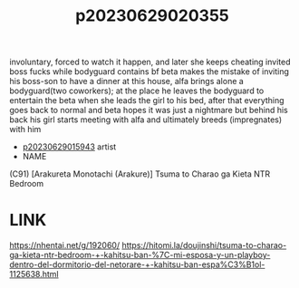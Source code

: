 :PROPERTIES:
:ID:       7fc6c112-e7fe-4fef-b162-1b95d297bb1e
:END:
#+title: p20230629020355
#+filetags: :ntronary:
involuntary, forced to watch it happen, and later she keeps cheating
invited boss fucks while bodyguard contains bf
beta makes the mistake of inviting his boss-son to have a dinner at this house, alfa brings alone a bodyguard(two coworkers); at the place he leaves the bodyguard to entertain the beta when she leads the girl to his bed, after that everything goes back to normal and beta hopes it was just a nightmare but behind his back his girl starts meeting with alfa and ultimately breeds (impregnates) with him
- [[id:08513ed1-1a08-4b9b-aba4-db561521a46d][p20230629015943]] artist
- NAME
(C91) [Arakureta Monotachi (Arakure)] Tsuma to Charao ga Kieta NTR Bedroom
* LINK
https://nhentai.net/g/192060/
https://hitomi.la/doujinshi/tsuma-to-charao-ga-kieta-ntr-bedroom-+-kahitsu-ban-%7C-mi-esposa-y-un-playboy-dentro-del-dormitorio-del-netorare-+-kahitsu-ban-espa%C3%B1ol-1125638.html
